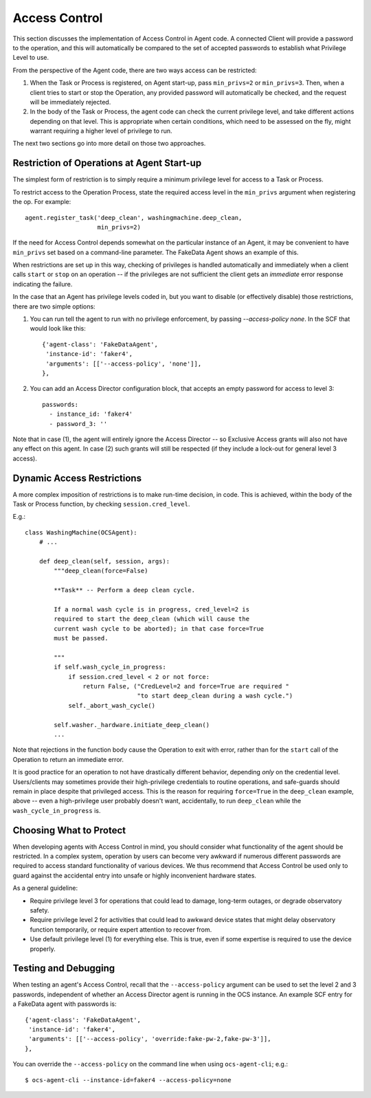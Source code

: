 .. _access_control_dev:

Access Control
==============

This section discusses the implementation of Access Control in Agent
code.  A connected Client will provide a password to the operation,
and this will automatically be compared to the set of accepted
passwords to establish what Privilege Level to use.

From the perspective of the Agent code, there are two ways access can
be restricted:

1. When the Task or Process is registered, on Agent start-up, pass
   ``min_privs=2`` or ``min_privs=3``.  Then, when a client tries to
   start or stop the Operation, any provided password will
   automatically be checked, and the request will be immediately
   rejected.

2. In the body of the Task or Process, the agent code can check the
   current privilege level, and take different actions depending on
   that level.  This is appropriate when certain conditions, which
   need to be assessed on the fly, might warrant requiring a higher
   level of privilege to run.

The next two sections go into more detail on those two approaches.


Restriction of Operations at Agent Start-up
-------------------------------------------

The simplest form of restriction is to simply require a minimum
privilege level for access to a Task or Process.

To restrict access to the Operation Process, state the required access
level in the ``min_privs`` argument when registering the op.  For
example::

  agent.register_task('deep_clean', washingmachine.deep_clean,
                      min_privs=2)

If the need for Access Control depends somewhat on the particular
instance of an Agent, it may be convenient to have ``min_privs`` set
based on a command-line parameter.  The FakeData Agent shows an
example of this.

When restrictions are set up in this way, checking of privileges is
handled automatically and immediately when a client calls ``start`` or
``stop`` on an operation -- if the privileges are not sufficient the
client gets an *immediate* error response indicating the failure.

In the case that an Agent has privilege levels coded in, but you want
to disable (or effectively disable) those restrictions, there are two
simple options:

1. You can run tell the agent to run with no privilege enforcement, by
   passing `--access-policy none`.  In the SCF that would look like
   this::

     {'agent-class': 'FakeDataAgent',
      'instance-id': 'faker4',
      'arguments': [['--access-policy', 'none']],
     },


2. You can add an Access Director configuration block, that accepts an
   empty password for access to level 3::

     passwords:
       - instance_id: 'faker4'
       - password_3: ''


Note that in case (1), the agent will entirely ignore the Access
Director -- so Exclusive Access grants will also not have any effect
on this agent.  In case (2) such grants will still be respected (if
they include a lock-out for general level 3 access).


Dynamic Access Restrictions
---------------------------

A more complex imposition of restrictions is to make run-time
decision, in code.  This is achieved, within the body of the Task or
Process function, by checking ``session.cred_level``.

E.g.::

  class WashingMachine(OCSAgent):
      # ...

      def deep_clean(self, session, args):
          """deep_clean(force=False)

          **Task** -- Perform a deep clean cycle.

          If a normal wash cycle is in progress, cred_level=2 is
          required to start the deep_clean (which will cause the
          current wash cycle to be aborted); in that case force=True
          must be passed.

          """
          if self.wash_cycle_in_progress:
              if session.cred_level < 2 or not force:
                  return False, ("CredLevel=2 and force=True are required "
                                 "to start deep_clean during a wash cycle.")
              self._abort_wash_cycle()

          self.washer._hardware.initiate_deep_clean()
          ...


Note that rejections in the function body cause the Operation to exit
with error, rather than for the ``start`` call of the Operation to
return an immediate error.

It is good practice for an operation to not have drastically different
behavior, depending *only* on the credential level.  Users/clients may
sometimes provide their high-privilege credentials to routine
operations, and safe-guards should remain in place despite that
privileged access.  This is the reason for requiring ``force=True`` in
the ``deep_clean`` example, above -- even a high-privilege user
probably doesn't want, accidentally, to run ``deep_clean`` while the
``wash_cycle_in_progress`` is.


Choosing What to Protect
------------------------

When developing agents with Access Control in mind, you should
consider what functionality of the agent should be restricted.  In a
complex system, operation by users can become very awkward if numerous
different passwords are required to access standard functionality of
various devices.  We thus recommend that Access Control be used only
to guard against the accidental entry into unsafe or highly
inconvenient hardware states.

As a general guideline:

- Require privilege level 3 for operations that could lead to damage,
  long-term outages, or degrade observatory safety.
- Require privilege level 2 for activities that could lead to awkward
  device states that might delay observatory function temporarily, or
  require expert attention to recover from.
- Use default privilege level (1) for everything else.  This is true,
  even if some expertise is required to use the device properly.

Testing and Debugging
---------------------

When testing an agent's Access Control, recall that the
``--access-policy`` argument can be used to set the level 2 and 3
passwords, independent of whether an Access Director agent is running
in the OCS instance.  An example SCF entry for a FakeData agent with
passwords is::

  {'agent-class': 'FakeDataAgent',
   'instance-id': 'faker4',
   'arguments': [['--access-policy', 'override:fake-pw-2,fake-pw-3']],
  },

You can override the ``--access-policy`` on the command line when
using ``ocs-agent-cli``; e.g.::

  $ ocs-agent-cli --instance-id=faker4 --access-policy=none
